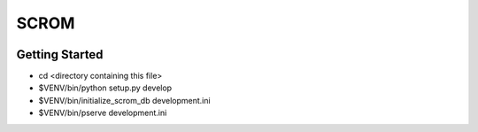 SCROM
=====
|travis|_

Getting Started
---------------

- cd <directory containing this file>

- $VENV/bin/python setup.py develop

- $VENV/bin/initialize_scrom_db development.ini

- $VENV/bin/pserve development.ini

.. |travis| image:: https://travis-ci.org/ajkaanbal/scrom.svg
.. _travis: https://travis-ci.org/ajkaanbal/scrom
